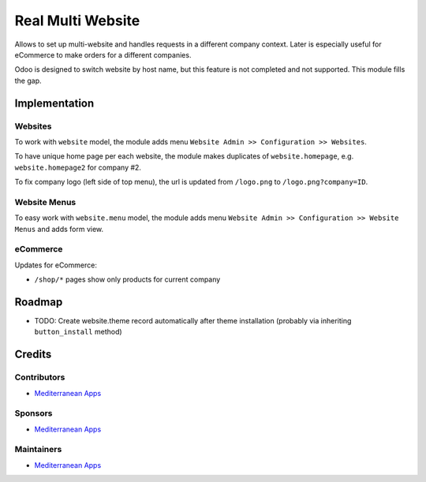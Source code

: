 ====================
 Real Multi Website
====================

Allows to set up multi-website and handles requests in a different company context. Later is especially useful for eCommerce to make orders for a different companies.

Odoo is designed to switch website by host name, but this feature is not completed and not supported. This module fills the gap.

Implementation
==============

Websites
--------

To work with ``website`` model, the module adds menu ``Website Admin >> Configuration >> Websites``.

To have unique home page per each website, the module makes duplicates of ``website.homepage``, e.g. ``website.homepage2`` for company #2.

To fix company logo (left side of top menu), the url is updated from ``/logo.png`` to ``/logo.png?company=ID``.

Website Menus
-------------

To easy work with ``website.menu`` model, the module adds menu ``Website Admin >> Configuration >> Website Menus`` and adds form view.

eCommerce
---------

Updates for eCommerce:

* ``/shop/*`` pages show only products for current company

Roadmap
=======

* TODO: Create website.theme record automatically after theme installation (probably via inheriting ``button_install`` method)

Credits
=======

Contributors
------------
* `Mediterranean Apps <mediterranean.apps@gmail.com>`__
Sponsors
--------
* `Mediterranean Apps <mediterranean.apps@gmail.com>`__

Maintainers
-----------
* `Mediterranean Apps <mediterranean.apps@gmail.com>`__
